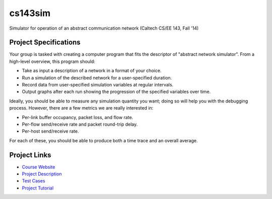 cs143sim
========

Simulator for operation of an abstract communication network (Caltech CS/EE 143, Fall '14)

Project Specifications
----------------------

Your group is tasked with creating a computer program that fits the descriptor of "abstract network simulator". From a high-level overview, this program should:

- Take as input a description of a network in a format of your choice.
- Run a simulation of the described network for a user-specified duration.
- Record data from user-specified simulation variables at regular intervals.
- Output graphs after each run showing the progression of the specified variables over time.

Ideally, you should be able to measure any simulation quantity you want; doing so will help you with the debugging process. However, there are a few metrics we are really interested in:

- Per-link buffer occupancy, packet loss, and flow rate.
- Per-flow send/receive rate and packet round-trip delay.
- Per-host send/receive rate.

For each of these, you should be able to produce both a time trace and an overall average.

Project Links
-------------

- `Course Website <http://courses.cms.caltech.edu/cs143/>`_
- `Project Description <http://courses.cms.caltech.edu/cs143/Project/NetworkSimGuidelines-2013-Rev2.pdf>`_
- `Test Cases <http://courses.cms.caltech.edu/cs143/Project/NetworkSimTestCases-2013-Rev4.pdf>`_
- `Project Tutorial <http://courses.cms.caltech.edu/cs143/Project/ProjectTutorial-2013-Rev1.pdf>`_

